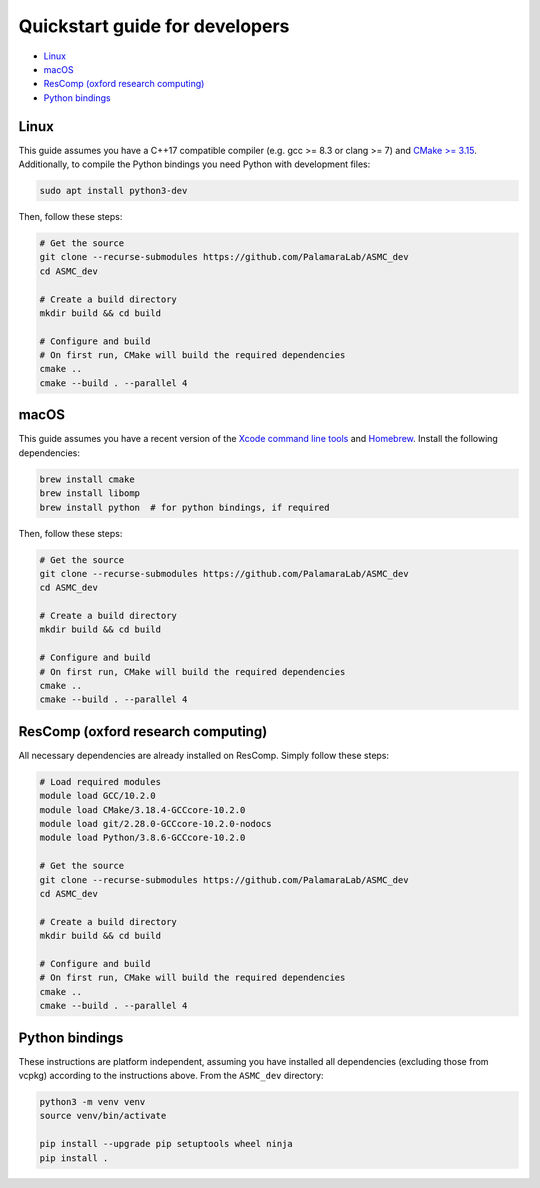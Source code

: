 Quickstart guide for developers
===============================

-  `Linux <#linux>`__
-  `macOS <#macos>`__
-  `ResComp (oxford research
   computing) <#rescomp-oxford-research-computing>`__
-  `Python bindings <#python-bindings>`__

Linux
-----

This guide assumes you have a C++17 compatible compiler (e.g. gcc >= 8.3
or clang >= 7) and `CMake >= 3.15 <https://cmake.org/install/>`__.
Additionally, to compile the Python bindings you need Python with
development files:

.. code:: bash

   sudo apt install python3-dev

Then, follow these steps:

.. code:: bash

   # Get the source
   git clone --recurse-submodules https://github.com/PalamaraLab/ASMC_dev
   cd ASMC_dev

   # Create a build directory
   mkdir build && cd build

   # Configure and build
   # On first run, CMake will build the required dependencies
   cmake ..
   cmake --build . --parallel 4

macOS
-----

This guide assumes you have a recent version of the `Xcode command line
tools <https://developer.apple.com/xcode/features/>`__ and
`Homebrew <https://brew.sh/>`__. Install the following dependencies:

.. code:: bash

   brew install cmake
   brew install libomp
   brew install python  # for python bindings, if required

Then, follow these steps:

.. code:: bash

   # Get the source
   git clone --recurse-submodules https://github.com/PalamaraLab/ASMC_dev
   cd ASMC_dev

   # Create a build directory
   mkdir build && cd build

   # Configure and build
   # On first run, CMake will build the required dependencies
   cmake ..
   cmake --build . --parallel 4

ResComp (oxford research computing)
-----------------------------------

All necessary dependencies are already installed on ResComp. Simply
follow these steps:

.. code:: bash

   # Load required modules
   module load GCC/10.2.0
   module load CMake/3.18.4-GCCcore-10.2.0
   module load git/2.28.0-GCCcore-10.2.0-nodocs
   module load Python/3.8.6-GCCcore-10.2.0

   # Get the source
   git clone --recurse-submodules https://github.com/PalamaraLab/ASMC_dev
   cd ASMC_dev

   # Create a build directory
   mkdir build && cd build

   # Configure and build
   # On first run, CMake will build the required dependencies
   cmake ..
   cmake --build . --parallel 4

Python bindings
---------------

These instructions are platform independent, assuming you have installed
all dependencies (excluding those from vcpkg) according to the
instructions above. From the ``ASMC_dev`` directory:

.. code:: bash

   python3 -m venv venv
   source venv/bin/activate

   pip install --upgrade pip setuptools wheel ninja
   pip install .
